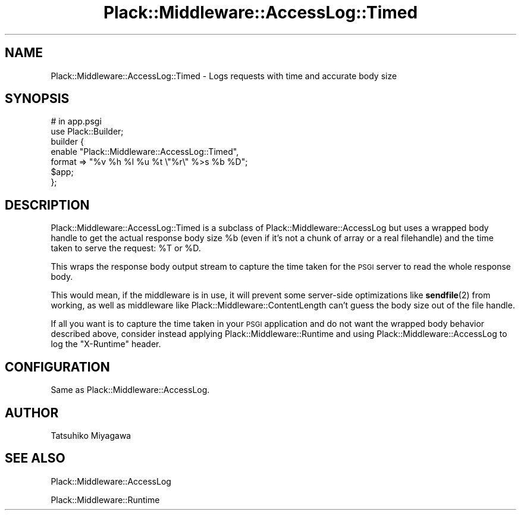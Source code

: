 .\" Automatically generated by Pod::Man 4.10 (Pod::Simple 3.35)
.\"
.\" Standard preamble:
.\" ========================================================================
.de Sp \" Vertical space (when we can't use .PP)
.if t .sp .5v
.if n .sp
..
.de Vb \" Begin verbatim text
.ft CW
.nf
.ne \\$1
..
.de Ve \" End verbatim text
.ft R
.fi
..
.\" Set up some character translations and predefined strings.  \*(-- will
.\" give an unbreakable dash, \*(PI will give pi, \*(L" will give a left
.\" double quote, and \*(R" will give a right double quote.  \*(C+ will
.\" give a nicer C++.  Capital omega is used to do unbreakable dashes and
.\" therefore won't be available.  \*(C` and \*(C' expand to `' in nroff,
.\" nothing in troff, for use with C<>.
.tr \(*W-
.ds C+ C\v'-.1v'\h'-1p'\s-2+\h'-1p'+\s0\v'.1v'\h'-1p'
.ie n \{\
.    ds -- \(*W-
.    ds PI pi
.    if (\n(.H=4u)&(1m=24u) .ds -- \(*W\h'-12u'\(*W\h'-12u'-\" diablo 10 pitch
.    if (\n(.H=4u)&(1m=20u) .ds -- \(*W\h'-12u'\(*W\h'-8u'-\"  diablo 12 pitch
.    ds L" ""
.    ds R" ""
.    ds C` ""
.    ds C' ""
'br\}
.el\{\
.    ds -- \|\(em\|
.    ds PI \(*p
.    ds L" ``
.    ds R" ''
.    ds C`
.    ds C'
'br\}
.\"
.\" Escape single quotes in literal strings from groff's Unicode transform.
.ie \n(.g .ds Aq \(aq
.el       .ds Aq '
.\"
.\" If the F register is >0, we'll generate index entries on stderr for
.\" titles (.TH), headers (.SH), subsections (.SS), items (.Ip), and index
.\" entries marked with X<> in POD.  Of course, you'll have to process the
.\" output yourself in some meaningful fashion.
.\"
.\" Avoid warning from groff about undefined register 'F'.
.de IX
..
.nr rF 0
.if \n(.g .if rF .nr rF 1
.if (\n(rF:(\n(.g==0)) \{\
.    if \nF \{\
.        de IX
.        tm Index:\\$1\t\\n%\t"\\$2"
..
.        if !\nF==2 \{\
.            nr % 0
.            nr F 2
.        \}
.    \}
.\}
.rr rF
.\" ========================================================================
.\"
.IX Title "Plack::Middleware::AccessLog::Timed 3"
.TH Plack::Middleware::AccessLog::Timed 3 "2018-02-10" "perl v5.28.0" "User Contributed Perl Documentation"
.\" For nroff, turn off justification.  Always turn off hyphenation; it makes
.\" way too many mistakes in technical documents.
.if n .ad l
.nh
.SH "NAME"
Plack::Middleware::AccessLog::Timed \- Logs requests with time and accurate body size
.SH "SYNOPSIS"
.IX Header "SYNOPSIS"
.Vb 2
\&  # in app.psgi
\&  use Plack::Builder;
\&
\&  builder {
\&      enable "Plack::Middleware::AccessLog::Timed",
\&          format => "%v %h %l %u %t \e"%r\e" %>s %b %D";
\&      $app;
\&  };
.Ve
.SH "DESCRIPTION"
.IX Header "DESCRIPTION"
Plack::Middleware::AccessLog::Timed is a subclass of
Plack::Middleware::AccessLog but uses a wrapped body handle to get the
actual response body size \f(CW%b\fR (even if it's not a chunk of array or
a real filehandle) and the time taken to serve the request: \f(CW%T\fR or
\&\f(CW%D\fR.
.PP
This wraps the response body output stream to capture the time taken
for the \s-1PSGI\s0 server to read the whole response body.
.PP
This would mean, if the middleware is in use, it will prevent some
server-side optimizations like \fBsendfile\fR\|(2) from working, as well as
middleware like Plack::Middleware::ContentLength can't guess the
body size out of the file handle.
.PP
If all you want is to capture the time taken in your \s-1PSGI\s0 application
and do not want the wrapped body behavior described above, consider instead
applying Plack::Middleware::Runtime and using Plack::Middleware::AccessLog
to log the \f(CW\*(C`X\-Runtime\*(C'\fR header.
.SH "CONFIGURATION"
.IX Header "CONFIGURATION"
Same as Plack::Middleware::AccessLog.
.SH "AUTHOR"
.IX Header "AUTHOR"
Tatsuhiko Miyagawa
.SH "SEE ALSO"
.IX Header "SEE ALSO"
Plack::Middleware::AccessLog
.PP
Plack::Middleware::Runtime
